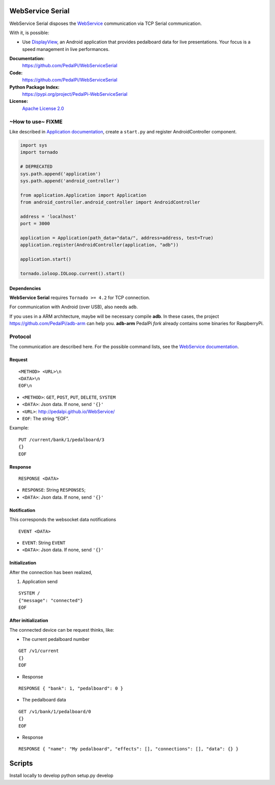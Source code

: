 WebService Serial
=================

WebService Serial disposes the `WebService`_ communication via TCP
Serial communication.

With it, is possible:

-  Use `DisplayView`_, an Android application that provides pedalboard
   data for live presentations. Your focus is a speed management in live
   performances.


**Documentation:**
   https://github.com/PedalPi/WebServiceSerial

**Code:**
   https://github.com/PedalPi/WebServiceSerial

**Python Package Index:**
   https://pypi.org/project/PedalPi-WebServiceSerial

**License:**
   `Apache License 2.0`_

.. _Apache License 2.0: https://github.com/PedalPi/WebServiceSerial/blob/master/LICENSE

~How to use~ FIXME
------------------

Like described in `Application documentation`_, create a ``start.py``
and register AndroidController component.

.. code:: python

    import sys
    import tornado

    # DEPRECATED
    sys.path.append('application')
    sys.path.append('android_controller')

    from application.Application import Application
    from android_controller.android_controller import AndroidController

    address = 'localhost'
    port = 3000

    application = Application(path_data="data/", address=address, test=True)
    application.register(AndroidController(application, "adb"))

    application.start()

    tornado.ioloop.IOLoop.current().start()

Dependencies
~~~~~~~~~~~~

**WebService Serial** requires ``Tornado >= 4.2`` for TCP connection.

For communication with Android (over USB), also needs ``adb``.

If you uses in a ARM architecture, maybe will be necessary compile
**adb**. In these cases, the project https://github.com/PedalPi/adb-arm
can help you. **adb-arm** PedalPi *fork* already contains some binaries
for RaspberryPi.

Protocol
--------

The communication are described here. For the possible command lists,
see the `WebService documentation`_.

Request
~~~~~~~

::

    <METHOD> <URL>\n
    <DATA>\n
    EOF\n

-  ``<METHOD>``: ``GET``, ``POST``, ``PUT``, ``DELETE``, ``SYSTEM``
-  ``<DATA>``: Json data. If none, send ``'{}'``
-  ``<URL>``: http://pedalpi.github.io/WebService/
-  ``EOF``: The string “EOF”.

Example:

::

    PUT /current/bank/1/pedalboard/3
    {}
    EOF

Response
~~~~~~~~

::

    RESPONSE <DATA>

-  ``RESPONSE``: String ``RESPONSES``;
-  ``<DATA>``: Json data. If none, send ``'{}'``

Notification
~~~~~~~~~~~~

This corresponds the websocket data notifications

::

    EVENT <DATA>

-  ``EVENT``: String ``EVENT``
-  ``<DATA>``: Json data. If none, send ``'{}'``

Initialization
~~~~~~~~~~~~~~

After the connection has been realized,

1. Application send

::

    SYSTEM /
    {"message": "connected"}
    EOF

After initialization
~~~~~~~~~~~~~~~~~~~~

The connected device can be request thinks, like:

-  The current pedalboard number

::

    GET /v1/current
    {}
    EOF

-  Response

::

    RESPONSE { "bank": 1, "pedalboard": 0 }

-  The pedalboard data

::

    GET /v1/bank/1/pedalboard/0
    {}
    EOF

-  Response

::

    RESPONSE { "name": "My pedalboard", "effects": [], "connections": [], "data": {} }

.. _WebService: https://github.com/PedalPi/WebService
.. _DisplayView: https://github.com/PedalPi/DisplayView
.. _Application documentation: http://pedalpi-application.readthedocs.io/en/latest/
.. _WebService documentation: http://pedalpi.github.io/WebService/

Scripts
=======

Install locally to develop
python setup.py develop
